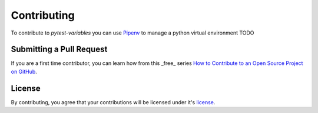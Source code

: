 ************
Contributing
************

To contribute to *pytest-variables* you can use `Pipenv`_ to manage a python virtual environment
TODO

Submitting a Pull Request
=========================

If you are a first time contributor, you can learn how from this _free_ series `How to Contribute to an Open Source Project on GitHub`_.

License
=======

By contributing, you agree that your contributions will be licensed under it's license_.

.. _Pipenv: https://pipenv.pypa.io/en/latest/
.. _How to Contribute to an Open Source Project on GitHub: https://egghead.io/series/how-to-contribute-to-an-open-source-project-on-github
.. _license: https://github.com/popescunsergiu/pytest-selenium-enhancer/blob/master/LICENSE
